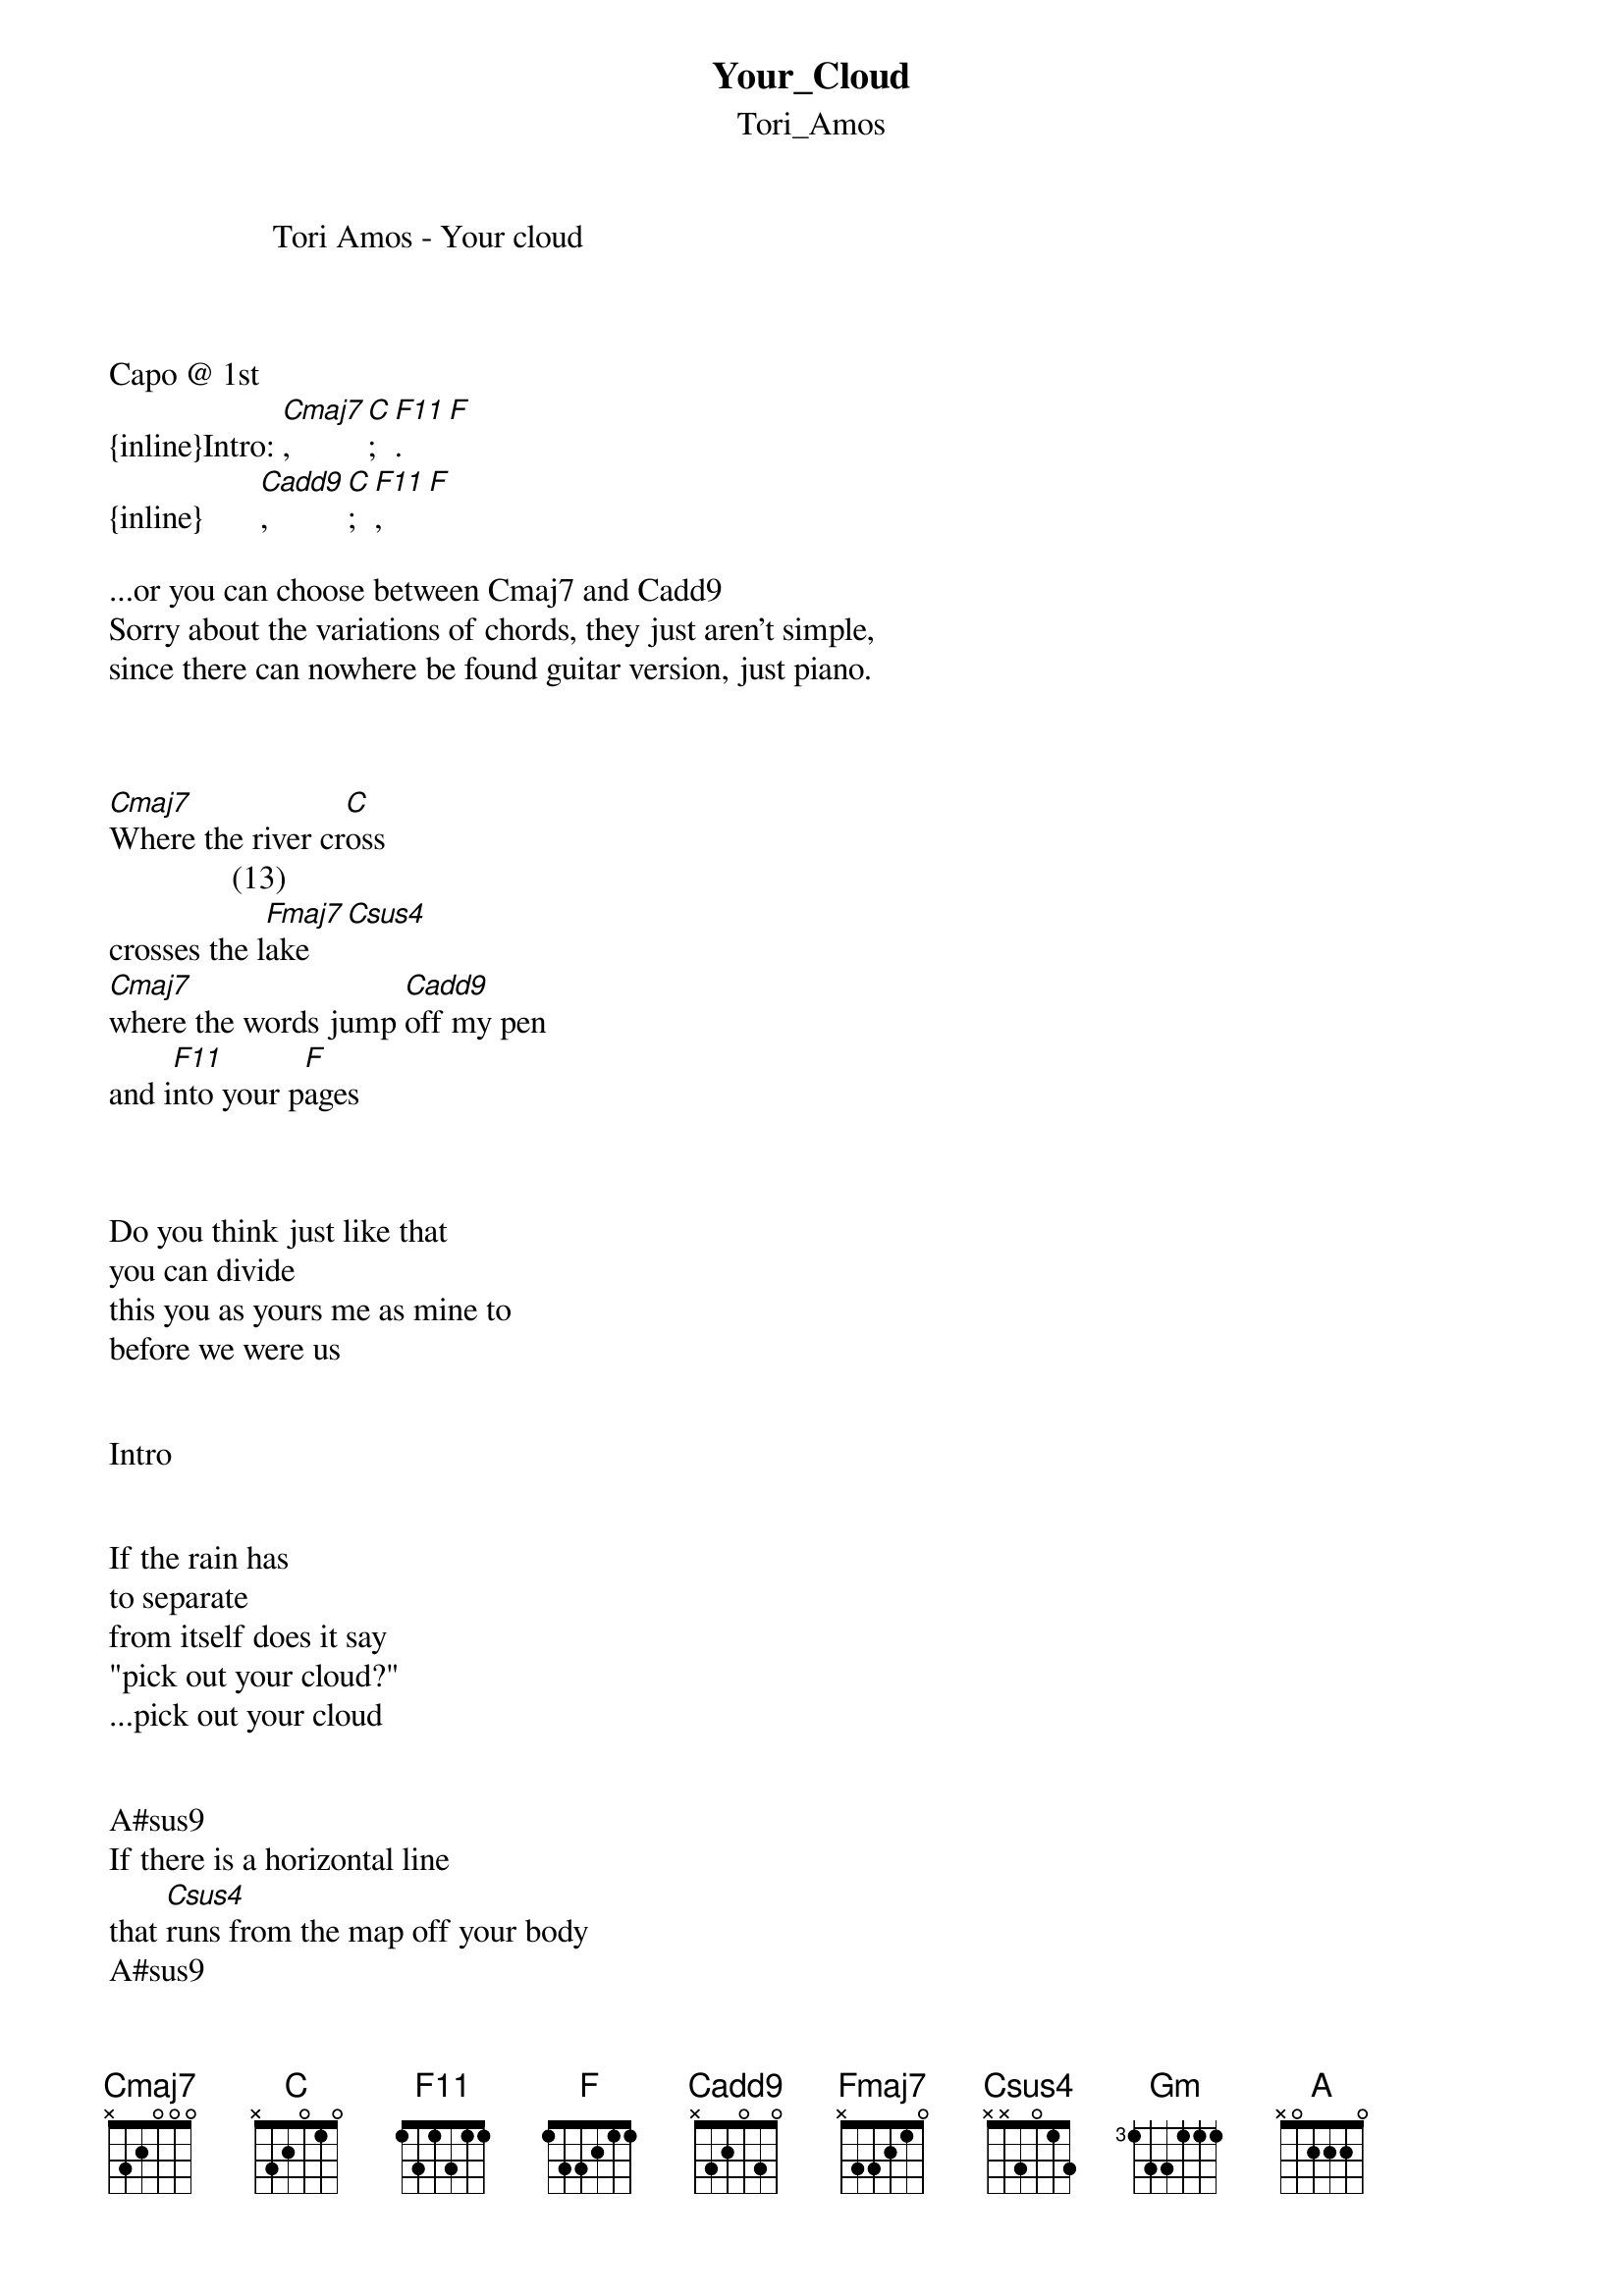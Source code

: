 {t: Your_Cloud}
{st: Tori_Amos}


                    Tori Amos - Your cloud



Capo @ 1st
{inline}Intro: [Cmaj7], [C]; [F11]. [F]
{inline}       [Cadd9], [C]; [F11], [F]

...or you can choose between Cmaj7 and Cadd9
Sorry about the variations of chords, they just aren't simple,
since there can nowhere be found guitar version, just piano.



[Cmaj7]Where the river cr[C]oss 
               (13)
crosses the l[Fmaj7]ake    [Csus4]
[Cmaj7]where the words jump [Cadd9]off my pen
and i[F11]nto your p[F]ages



Do you think just like that 
you can divide 
this you as yours me as mine to 
before we were us


Intro


If the rain has
to separate 
from itself does it say
"pick out your cloud?" 
...pick out your cloud 


A#sus9
If there is a horizontal line 
that [Csus4]runs from the map off your body 
A#sus9
straight through the land shooting up 
[Csus4]right through my heart
A#sus9
will this horizontal line 
[Csus4]when asked know how to find 
A#sus9                
where you end w[Gm]here [A]i begin 


Intro

"pick out your cloud"


How light can play 
and form a ring of rain 
that can change
bows into arrows 


Who we were isn't lost 
before we were us 
indigo in his own 
blue always knew this 


if the rain has to separate 
from itself does it say
pick out your cloud...



Used chords:
             EADGBe
{inline}[Cmaj7]--------x3200x
{inline}[C]------------x32010
{inline}[F11]----------13320x
{inline}[F]------------133211
{inline}[Cadd9]--------x3203x
{inline}[Csus4](13)----x3323x
A#sus9-------x13311
{inline}[Csus4]--------x32011
{inline}[Gm]-----------355333
{inline}[A]------------x02220

Enjoy
